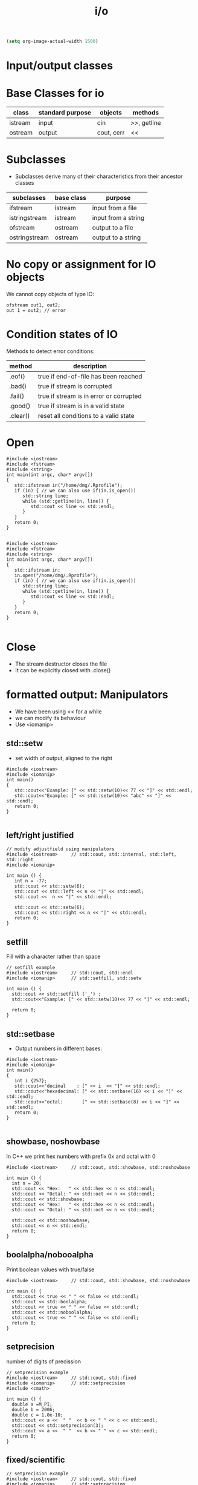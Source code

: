 #+STARTUP: showall
#+STARTUP: lognotestate
#+TAGS:
#+SEQ_TODO: TODO STARTED DONE DEFERRED CANCELLED | WAITING DELEGATED APPT
#+DRAWERS: HIDDEN STATE
#+TITLE: i/o
#+CATEGORY: 
#+PROPERTY: header-args:sql             :engine postgresql  :exports both :cmdline csc370
#+PROPERTY: header-args:sqlite          :db /path/to/db  :colnames yes
#+PROPERTY: header-args:C++             :results output :flags -std=c++14 -Wall --pedantic -Werror
#+PROPERTY: header-args:R               :results output  :colnames yes


#+BEGIN_SRC emacs-lisp
(setq org-image-actual-width 1500)
#+END_SRC

#+RESULTS:
#+begin_example
1500
#+end_example

* Input/output classes

[[./iostream.gif]]




* Base Classes for io

| class   | standard purpose | objects    | methods     |
|---------+------------------+------------+-------------|
| istream | input            | cin        | >>, getline |
| ostream | output           | cout, cerr | <<          |


* Subclasses 

- Subclasses derive many of their characteristics from their ancestor classes

| subclasses    | base class | purpose             |
|---------------+------------+---------------------|
| ifstream      | istream    | input from a file   |
| istringstream | istream    | input from a string |
| ofstream      | ostream    | output to a file    |
| ostringstream | ostream    | output to a string  |


* No copy or assignment for IO objects

We cannot copy objects of type IO:

#+BEGIN_SRC C++ :main no :flags -std=c++14 -Wall --pedantic -Werror :results output :exports both
ofstream out1, out2;
out 1 = out2; // error 
#+END_SRC

* Condition states of IO

Methods to detect error conditions:

| method   | description                             |
|----------+-----------------------------------------|
| .eof()   | true if end-of-file has been reached    |
| .bad()   | true if stream is corrupted             |
| .fail()  | true if stream is in error or corrupted |
| .good()  | true if stream is in a valid state      |
| .clear() | reset all conditions to a valid state   |

* Open

#+BEGIN_SRC C++ :main no :flags -std=c++14 -Wall --pedantic -Werror :results output :exports both
#include <iostream>
#include <fstream>
#include <string>
int main(int argc, char* argv[])
{
   std::ifstream in("/home/dmg/.Rprofile");  
   if (in) { // we can also use if(in.is_open())
      std::string line;
      while (std::getline(in, line)) {
         std::cout << line << std::endl;
      }
   }
   return 0;
}

#+END_SRC

#+RESULTS:
#+begin_example
options(repos=structure(c(CRAN="http://cran.stat.sfu.ca")))
options(width=160)
#+end_example

#+BEGIN_SRC C++ :main no :flags -std=c++14 -Wall --pedantic -Werror :results output :exports both
#include <iostream>
#include <fstream>
#include <string>
int main(int argc, char* argv[])
{
   std::ifstream in;
   in.open("/home/dmg/.Rprofile");
   if (in) { // we can also use if(in.is_open())
      std::string line;
      while (std::getline(in, line)) {
         std::cout << line << std::endl;
      }
   }
   return 0;
}

#+END_SRC

#+RESULTS:
#+begin_example
options(repos=structure(c(CRAN="http://cran.stat.sfu.ca")))
options(width=160)
#+end_example


* Close

- The stream destructor closes the file
- It can be explicitly closed with .close()


* formatted output: Manipulators

- We have been using << for a while
- we can modify its behaviour
- Use <iomanip>

** std::setw

- set width of output, aligned to the right

#+BEGIN_SRC C++ :main no :flags -std=c++14 -Wall --pedantic -Werror :results output :exports both
#include <iostream>
#include <iomanip>  
int main()
{
   std::cout<<"Example: [" << std::setw(10)<< 77 << "]" << std::endl;
   std::cout<<"Example: [" << std::setw(10)<< "abc" << "]" << std::endl;
   return 0;
}

#+END_SRC

#+RESULTS:
#+begin_example
Example: [        77]
Example: [       abc]
#+end_example

** left/right justified

#+BEGIN_SRC C++ :main no :flags -std=c++14 -Wall --pedantic -Werror :results output :exports both
// modify adjustfield using manipulators
#include <iostream>     // std::cout, std::internal, std::left, std::right
#include <iomanip>  

int main () {
   int n = -77;
   std::cout << std::setw(6); 
   std::cout << std::left << n << "|" << std::endl;
   std::cout <<  n << "|" << std::endl;

   std::cout << std::setw(6); 
   std::cout << std::right << n << "|" << std::endl;
   return 0;
}
#+END_SRC

#+RESULTS:
#+begin_example
-77   |
-77|
   -77|
#+end_example

** setfill

Fill with a character rather than space

#+BEGIN_SRC C++ :main no :flags -std=c++14 -Wall --pedantic -Werror :results output :exports both
// setfill example
#include <iostream>     // std::cout, std::endl
#include <iomanip>      // std::setfill, std::setw

int main () {
  std::cout << std::setfill ('_') ;
  std::cout<<"Example: [" << std::setw(10)<< 77 << "]" << std::endl;

  return 0;
}
#+END_SRC

#+RESULTS:
#+begin_example
Example: [________77]
#+end_example


** std::setbase

- Output numbers in different bases:

#+BEGIN_SRC C++ :main no :flags -std=c++14 -Wall --pedantic -Werror :results output :exports both
#include <iostream>
#include <iomanip>  
int main()
{
   int i {257};
   std::cout<<"decimal    : [" << i  << "]" << std::endl;
   std::cout<<"hexadecimal: [" << std::setbase(16) << i << "]" << std::endl;
   std::cout<<"octal:       [" << std::setbase(8) << i << "]" << std::endl;
   return 0;
}

#+END_SRC

#+RESULTS:
#+begin_example
decimal    : [257]
hexadecimal: [101]
octal:       [401]
#+end_example


** showbase, noshowbase

 In C++ we print hex numbers with prefix 0x and octal with 0

#+BEGIN_SRC C++ :main no :flags -std=c++14 -Wall --pedantic -Werror :results output :exports both
#include <iostream>     // std::cout, std::showbase, std::noshowbase

int main () {
  int n = 20;
  std::cout << "Hex:   " << std::hex << n << std::endl;
  std::cout << "Octal: " << std::oct << n << std::endl;
  std::cout << std::showbase;
  std::cout << "Hex:   " << std::hex << n << std::endl;
  std::cout << "Octal: " << std::oct << n << std::endl;
  
  std::cout << std::noshowbase;
  std::cout << n << std::endl;
  return 0;
}
#+END_SRC

#+RESULTS:
#+begin_example
Hex:   14
Octal: 24
Hex:   0x14
Octal: 024
24
#+end_example

** boolalpha/nobooalpha

Print boolean values with true/false

#+BEGIN_SRC C++ :main no :flags -std=c++14 -Wall --pedantic -Werror :results output :exports both
#include <iostream>     // std::cout, std::showbase, std::noshowbase

int main () {
  std::cout << true << " " << false << std::endl;
  std::cout << std::boolalpha;
  std::cout << true << " " << false << std::endl;
  std::cout << std::noboolalpha;
  std::cout << true << " " << false << std::endl;
  return 0;
}
#+END_SRC

#+RESULTS:
#+begin_example
1 0
true false
1 0
#+end_example

** setprecision

number of digits of precission 

#+BEGIN_SRC C++ :main no :flags -std=c++14 -Wall --pedantic -Werror :results output :exports both
// setprecision example
#include <iostream>     // std::cout, std::fixed
#include <iomanip>      // std::setprecision
#include <cmath>

int main () {
  double a =M_PI;
  double b = 2006;
  double c = 1.0e-10;
  std::cout << a <<  " "  << b << " " << c << std::endl;
  std::cout << std::setprecision(3);
  std::cout << a <<  " "  << b << " " << c << std::endl;
  return 0;
}
#+END_SRC

#+RESULTS:
#+begin_example
3.14159 2006 1e-10
3.14 2.01e+03 1e-10
#+end_example

** fixed/scientific

#+BEGIN_SRC C++ :main no :flags -std=c++14 -Wall --pedantic -Werror :results output :exports both
// setprecision example
#include <iostream>     // std::cout, std::fixed
#include <iomanip>      // std::setprecision
#include <cmath>

int main () {
  double a =M_PI;
  double b = 2006;
  double c = 1.0e-10;
  std::cout << a <<  " "  << b << " " << c << std::endl;
  std::cout << std::fixed;
  std::cout << a <<  " "  << b << " " << c << std::endl;
  std::cout << std::scientific;
  std::cout << a <<  " "  << b << " " << c << std::endl;
  std::cout << std::defaultfloat;
  std::cout << a <<  " "  << b << " " << c << std::endl;
  return 0;
}
#+END_SRC

#+RESULTS:
#+begin_example
3.14159 2006 1e-10
3.141593 2006.000000 0.000000
3.141593e+00 2.006000e+03 1.000000e-10
3.14159 2006 1e-10
#+end_example


** force period

#+BEGIN_SRC C++ :main no :flags -std=c++14 -Wall --pedantic -Werror :results output :exports both
// modify showpoint flag
#include <iostream>     // std::cout, std::showpoint, std::noshowpoint

int main () {
  double a = 30;
  double b = 100.0;
  double pi = 3.1416;

  std::cout.precision (5);
  std::cout <<   std::showpoint << a << '\t' << b << '\t' << pi << std::endl;
  std::cout << std::noshowpoint << a << '\t' << b << '\t' << pi << std::endl;
  return 0;
}
#+END_SRC

#+RESULTS:
#+begin_example
30.000	100.00	3.1416
30	100	3.1416
#+end_example


** locale

this example is for demonstration purposes (not in the exam)

we can take advantage of the locale to output information in the local language

#+BEGIN_SRC C++ :main no :flags -std=c++14 -Wall --pedantic -Werror :results output :exports both
#include <iostream>
#include <iomanip>
#include <ctime>
 
int main()
{
    std::time_t t = std::time(nullptr);
    std::tm tm = *std::localtime(&t);
    std::cout.imbue(std::locale("en_CA.utf8"));
    std::cout << "en_CA: " << std::put_time(&tm, "%A %B %c %Z") << '\n';
    std::cout.imbue(std::locale("ja_JP.utf8"));
    std::cout << "ja_JP: " << std::put_time(&tm, "%A %B %c %Z") << '\n';
}
#+END_SRC

#+RESULTS:
#+begin_example
en_CA: Tuesday October Tue 17 Oct 2017 09:47:55 AM PDT PDT
ja_JP: 火曜日 10月 2017年10月17日 09時47分55秒 PDT
#+end_example


* File Modes

| in     | open for input                                   | Only for ifstream or fstream |
| app    | Append to file when open an output file          | Only for ofstream or fstream  |
| ate    | Go go the end of file when open a file for input |                              |
| trunc  | truncate file                                    |                              |
| binary | do I/O operations in binary mode                 |                              |

- output files are set to trunc by default
- if needed, open with app to write at end of file
- many more rules...

** how to use
   
#+BEGIN_SRC C++ 
std::ofstream out("file");
std::ofstream out("file", std::ofstream:out); //implicit
std::ofstream out("file", std::ofstream:out | std::ofstream::trunc); 

out.open("file",std::ofstream:out);
#+END_SRC


* Reading using >> (for text files)

- "Extract formatted output" operator
- Using >> "parses" the input
- its behaviour depends on the type of what you read
- For example:
  - reading a std::string, skips spaces
  - reading a number skips non-numeric characters

For this part we will use the following file:

#+BEGIN_SRC sh :results output
cat groceries3.txt
#+END_SRC

#+RESULTS:
#+begin_example
   20potatoes
   10apples

carrot      mangos

oranges
#+end_example

Example:

- Note how the whitespace is skipped

#+BEGIN_SRC C++ :main no :flags -std=c++14 -Wall --pedantic -Werror :results output :exports both
#include <iostream>
#include <fstream>
#include <iomanip>
int main()
{
   std::string st {};
   int i {};
   std::ifstream myfile ("groceries3.txt");
   //std::ifstream myfile ("groceriesUnix.txt");
   if(!myfile) throw std::runtime_error("unable to open input file");
   std::streamoff pos;

   while (pos = myfile.tellg(), //store location
          myfile >> st) {        // read 
      auto posAfter =  myfile.tellg();
      std::cout << std::setw(3) << std::left << i++ << std::right 
                << " File position before " << std::setw(3) << pos
                << " after " << std::setw(3) << posAfter 
                << " skipped " << std::setw(3) << int(posAfter - pos) - st.size()
                << " [" << st << "]" <<std::endl;
   }

   return 0;
}

#+END_SRC

#+RESULTS:
#+begin_example
0   File position before   0 after  13 skipped   3 [20potatoes]
1   File position before  13 after  25 skipped   4 [10apples]
2   File position before  25 after  33 skipped   2 [carrot]
3   File position before  33 after  45 skipped   6 [mangos]
4   File position before  45 after  54 skipped   2 [oranges]
#+end_example

But this one reads ints

- it will skip whitespace
  - read only numeric characters
  - and will convert them to the desired number

#+BEGIN_SRC C++ :main no :flags -std=c++14 -Wall --pedantic -Werror :results output :exports both
#include <iostream>
#include <fstream>
#include <iomanip>
int main()
{
   int value;
   int i {};
   std::ifstream myfile ("groceries3.txt");
   //std::ifstream myfile ("groceriesUnix.txt");
   if(!myfile) throw std::runtime_error("unable to open input file");
   std::streamoff pos;

   while (pos = myfile.tellg(), //store location
          myfile >> value) {        // read character
      auto posAfter =  myfile.tellg();
      std::cout << std::setw(3) << std::left << i++ << std::right 
                << " File position before " << std::setw(3) << pos
                << " after " << std::setw(3) << posAfter 
                << " value [" << value << "]" <<std::endl;
   }

   return 0;
}

#+END_SRC

#+RESULTS:
#+begin_example
0   File position before   0 after   5 value [20]
#+end_example

in general:

- reading with >> skips whitespace
- it will only read the characters that belong to the type until whitespace or eof()
  - strings: any char
  - char: any char
  - integral type (int, long, etc): any digit and sign
  - floating point: same as integral type plus . and e 
- be careful when  combine >> and getline
  - >> does not consume the end of line
  - the getline that follows will be the whitespace after the previous read

- Example


#+BEGIN_SRC C++ :main no :flags -std=c++14 -Wall --pedantic -Werror :results output :exports both
#include <iostream>
#include <fstream>
#include <iomanip>
#include <functional>
int main()
{
    std::string st0 {};
    std::string st1{};
    std::string st2{};
    int i{};
    auto print = [&] () { 
        std::cout << "i: [" << i << "]" << std::endl;
        std::cout << "st0: [" << st0 << "]" << std::endl;
        std::cout << "st1: [" << st1 << "]" << std::endl;
        std::cout << "st2: [" << st2 << "]" << std::endl;
    };


    std::ifstream myfile ("groceries3.txt");
    if(!myfile) throw std::runtime_error("unable to open input file");

    myfile >> i;
    getline(myfile, st1);
    getline(myfile, st2);
    print();
    i = 0;
    std::cout << "Again:-----------------" << std::endl;
    myfile.seekg (0, myfile.beg);
    getline(myfile, st0);
    getline(myfile, st1);
    getline(myfile, st2);
    print();

    return 0;
}

#+END_SRC

#+RESULTS:
#+begin_example
i: [20]
st0: []
st1: [potatoes]
st2: [   10apples]
Again:-----------------
i: [0]
st0: [   20potatoes]
st1: [   10apples]
st2: []
#+end_example


* Reading binary data

For this section we will use this file. It was created with windows end-of-line-characters

#+BEGIN_SRC sh :results output
cat groceries.txt
#+END_SRC

#+RESULTS:
#+begin_example
butter	potatoes
rice
#+end_example


#+BEGIN_SRC sh :results output
hexdump groceries.txt
#+END_SRC

#+RESULTS:
#+begin_example
0000000 7562 7474 7265 7009 746f 7461 656f 0d73
0000010 720a 6369 0d65 000a                    
0000017
#+end_example

#+BEGIN_SRC sh :results output
cat  groceries.txt | hexdump -v  -e '/1  "%_ad#    "' -e '/1    "0x%02X"' -e '/1 " = %03i dec"' -e '/1 " = 0%03o oct"' -e '/1 " = %_u\n"'
#+END_SRC

#+RESULTS:
#+begin_example
0#    0x62 = 098 dec = 0142 oct = b
1#    0x75 = 117 dec = 0165 oct = u
2#    0x74 = 116 dec = 0164 oct = t
3#    0x74 = 116 dec = 0164 oct = t
4#    0x65 = 101 dec = 0145 oct = e
5#    0x72 = 114 dec = 0162 oct = r
6#    0x09 = 009 dec = 0011 oct = ht
7#    0x70 = 112 dec = 0160 oct = p
8#    0x6F = 111 dec = 0157 oct = o
9#    0x74 = 116 dec = 0164 oct = t
10#    0x61 = 097 dec = 0141 oct = a
11#    0x74 = 116 dec = 0164 oct = t
12#    0x6F = 111 dec = 0157 oct = o
13#    0x65 = 101 dec = 0145 oct = e
14#    0x73 = 115 dec = 0163 oct = s
15#    0x0D = 013 dec = 0015 oct = cr
16#    0x0A = 010 dec = 0012 oct = lf
17#    0x72 = 114 dec = 0162 oct = r
18#    0x69 = 105 dec = 0151 oct = i
19#    0x63 = 099 dec = 0143 oct = c
20#    0x65 = 101 dec = 0145 oct = e
21#    0x0D = 013 dec = 0015 oct = cr
22#    0x0A = 010 dec = 0012 oct = lf
#+end_example

** Read the file one character at a time (using >>)

- skips whitespace!!!

#+BEGIN_SRC C++ :main no :flags -std=c++14 -Wall --pedantic -Werror :results output :exports both
#include <iostream>
#include <fstream>
#include <iomanip>
int main()
{
   char c {};
   int i {};
   std::ifstream myfile ("groceries.txt");
   //std::ifstream myfile ("groceriesUnix.txt");
   if(!myfile) throw std::runtime_error("unable to open input file");
   std::streamoff pos;

   while (pos = myfile.tellg(), //store location
          myfile >> c) {        // read character
      auto posAfter =  myfile.tellg();
      std::cout << std::setw(3) << std::left << i++ << std::right 
                << " File position before " << std::setw(3) << pos
                << " after " << std::setw(3) << posAfter 
                << " skipped " << std::setw(3) << posAfter - pos
                << " [" << std::setw(3) 
                << int(c) << "] [" << c<< "]" <<std::endl;
   }

   return 0;
}

#+END_SRC

#+RESULTS:
#+begin_example
0   File position before   0 after   1 skipped   1 [ 98] [b]
1   File position before   1 after   2 skipped   1 [117] [u]
2   File position before   2 after   3 skipped   1 [116] [t]
3   File position before   3 after   4 skipped   1 [116] [t]
4   File position before   4 after   5 skipped   1 [101] [e]
5   File position before   5 after   6 skipped   1 [114] [r]
6   File position before   6 after   8 skipped   2 [112] [p]
7   File position before   8 after   9 skipped   1 [111] [o]
8   File position before   9 after  10 skipped   1 [116] [t]
9   File position before  10 after  11 skipped   1 [ 97] [a]
10  File position before  11 after  12 skipped   1 [116] [t]
11  File position before  12 after  13 skipped   1 [111] [o]
12  File position before  13 after  14 skipped   1 [101] [e]
13  File position before  14 after  15 skipped   1 [115] [s]
14  File position before  15 after  18 skipped   3 [114] [r]
15  File position before  18 after  19 skipped   1 [105] [i]
16  File position before  19 after  20 skipped   1 [ 99] [c]
17  File position before  20 after  21 skipped   1 [101] [e]
#+end_example

We use the manipulator std::noskipws to disable skipping whitespace

#+BEGIN_SRC C++ :main no :flags -std=c++14 -Wall --pedantic -Werror :results output :exports both
#include <iostream>
#include <fstream>
#include <iomanip>
int main()
{
   char c {};
   int i {};
   std::ifstream myfile ("groceries.txt");
   //std::ifstream myfile ("groceries3.txt");
   if(!myfile) throw std::runtime_error("unable to open input file");

   std::streamoff pos {}; // to save position within file

   myfile >> std::noskipws; // do not skip whitespace
   
   while (pos = myfile.tellg(), //store location
          myfile >> c) {        // read character
      auto posAfter =  myfile.tellg();
      std::cout << std::setw(3) << std::left << i++ << std::right 
                << " File position before " << std::setw(3) << pos
                << " after " << std::setw(3) << posAfter 
                << " skipped " << std::setw(3) << posAfter - pos
                << " [" << std::setw(3) 
                << int(c) << "] [" << c<< "]" <<std::endl;
   }

   return 0;
}

#+END_SRC

#+RESULTS:
#+begin_example
0   File position before   0 after   1 skipped   1 [ 98] [b]
1   File position before   1 after   2 skipped   1 [117] [u]
2   File position before   2 after   3 skipped   1 [116] [t]
3   File position before   3 after   4 skipped   1 [116] [t]
4   File position before   4 after   5 skipped   1 [101] [e]
5   File position before   5 after   6 skipped   1 [114] [r]
6   File position before   6 after   7 skipped   1 [  9] [	]
7   File position before   7 after   8 skipped   1 [112] [p]
8   File position before   8 after   9 skipped   1 [111] [o]
9   File position before   9 after  10 skipped   1 [116] [t]
10  File position before  10 after  11 skipped   1 [ 97] [a]
11  File position before  11 after  12 skipped   1 [116] [t]
12  File position before  12 after  13 skipped   1 [111] [o]
13  File position before  13 after  14 skipped   1 [101] [e]
14  File position before  14 after  15 skipped   1 [115] [s]
15  File position before  15 after  16 skipped   1 [ 13] []
16  File position before  16 after  17 skipped   1 [ 10] [
]
17  File position before  17 after  18 skipped   1 [114] [r]
18  File position before  18 after  19 skipped   1 [105] [i]
19  File position before  19 after  20 skipped   1 [ 99] [c]
20  File position before  20 after  21 skipped   1 [101] [e]
21  File position before  21 after  22 skipped   1 [ 13] []
22  File position before  22 after  23 skipped   1 [ 10] [
]
#+end_example

** But we can also read using read() which reads bytes directly from files

- this program reads one character at a time

#+BEGIN_SRC C++ :main no :flags -std=c++14 -Wall --pedantic -Werror :results output :exports both
#include <iostream>
#include <fstream>
#include <iomanip>
#include <cassert>
int main()
{
   // make sure the char is one byte before we proceed
   assert(sizeof(char) == 1);

   char c {};
   int i {0};
   std::ifstream myfile ("groceries.txt");
   if(!myfile) throw std::runtime_error("unable to open input file");

   while (!myfile.eof()) {
      auto pos {myfile.tellg()};
      // read one character 
      // we must pass a reference to a byte
      myfile.read(&c,1); // instead of myfile >> c
      std::cout << std::setw(3) << std::left << i++ << std::right 
                << " File position " << std::setw(3) << pos
                << " [" << std::setw(3) 
                << int(c) << "] [" << c<< "]" <<std::endl;
   }

   return 0;
}

#+END_SRC

#+RESULTS:
#+begin_example
0   File position   0 [ 98] [b]
1   File position   1 [117] [u]
2   File position   2 [116] [t]
3   File position   3 [116] [t]
4   File position   4 [101] [e]
5   File position   5 [114] [r]
6   File position   6 [  9] [	]
7   File position   7 [112] [p]
8   File position   8 [111] [o]
9   File position   9 [116] [t]
10  File position  10 [ 97] [a]
11  File position  11 [116] [t]
12  File position  12 [111] [o]
13  File position  13 [101] [e]
14  File position  14 [115] [s]
15  File position  15 [ 13] []
16  File position  16 [ 10] [
]
17  File position  17 [114] [r]
18  File position  18 [105] [i]
19  File position  19 [ 99] [c]
20  File position  20 [101] [e]
21  File position  21 [ 13] []
22  File position  22 [ 10] [
]
23  File position  23 [ 10] [
]
#+end_example


** We can also read it all at once

- it is way faster
- use seekg to seek to the end of file
- use tellg to know the offset of the end of file
- this is the size of the file in bytes
- use a vector to read the file from the current position until end of file
- but you are responsible to make sure the vector has been resized to the number of bytes you are going to read

#+BEGIN_SRC C++ :main no :flags -std=c++14 -Wall --pedantic -Werror :results output :exports both
#include <iostream>
#include <fstream>
#include <iomanip>
#include <vector>
#include <cassert>
#include <iterator>
int main()
{
   // make sure the char is one byte before we proceed
   assert(sizeof(unsigned char) == 1);
   
   std::ifstream myfile ("groceries.txt");

   if(!myfile) throw std::runtime_error("unable to open input file");

   /// first we need to compute the file size
   // go to end of file
   myfile.seekg (0, myfile.end);
   // save position. This is the length of the file in bytes
   // std::streamoff is a long int
   std::streamoff fileSize {myfile.tellg()};

   // move to the beginning again to we can read it from there
   myfile.seekg (0, myfile.beg);

   std::string buf {};

   buf.resize(fileSize);
   // this makes the reading much faster, otherwise it would
   // need to resize the vector at every character

   // we must pass a reference to a byte, 
   // it is our _responsibility_ to make sure the
   // buffer has enough space to read it

   myfile.read(&buf[0], buf.size());

   std::cout << buf << std::endl;

   for(unsigned i=0;i<buf.size();i++) {
      unsigned char c = buf.at(i);
      std::cout << std::setw(3) << std::left << i << std::right 
                << " File position " << std::setw(3) << i
                << " [" << std::setw(3) 
                << int(c) << "] [" << c<< "]" <<std::endl;
      
   }
   
   return 0;
}

#+END_SRC

#+RESULTS:
#+begin_example
butter	potatoes
rice

0   File position   0 [ 98] [b]
1   File position   1 [117] [u]
2   File position   2 [116] [t]
3   File position   3 [116] [t]
4   File position   4 [101] [e]
5   File position   5 [114] [r]
6   File position   6 [  9] [	]
7   File position   7 [112] [p]
8   File position   8 [111] [o]
9   File position   9 [116] [t]
10  File position  10 [ 97] [a]
11  File position  11 [116] [t]
12  File position  12 [111] [o]
13  File position  13 [101] [e]
14  File position  14 [115] [s]
15  File position  15 [ 13] []
16  File position  16 [ 10] [
]
17  File position  17 [114] [r]
18  File position  18 [105] [i]
19  File position  19 [ 99] [c]
20  File position  20 [101] [e]
21  File position  21 [ 13] []
22  File position  22 [ 10] [
]
#+end_example


** Binary mode is only useful for output and in only in windows

- Under Windows, default output mode replaces \n with \r
- If we don't want this conversion, we use binary mode

If you run windows, try the following code. Your output will be different than mine
then look at the number of bytes used by each file. One is 4 bytes, the other 5 bytes

#+BEGIN_SRC C++ :main no :flags -std=c++14 -Wall --pedantic -Werror :results output :exports both
#include <iostream>
#include <fstream>
int main()
{
   std::ofstream myfileB ("outputBinary.txt", std::ios::binary);
   myfileB << "abc\n" ;

   std::ofstream myfile ("output.txt");
   myfile << "abc\n" ;

   std::cout << "Done " << std::endl;
   return 0;
}

#+END_SRC

#+RESULTS:
#+begin_example
Done
#+end_example

#+BEGIN_SRC sh :results output
cat  output.txt | hexdump -v  -e '/1  "%_ad#    "' -e '/1    "0x%02X"' -e '/1 " = %03i dec"' -e '/1 " = 0%03o oct"' -e '/1 " = %_u\n"'
#+END_SRC

#+RESULTS:
#+begin_example
0#    0x61 = 097 dec = 0141 oct = a
1#    0x62 = 098 dec = 0142 oct = b
2#    0x63 = 099 dec = 0143 oct = c
3#    0x0A = 010 dec = 0012 oct = lf
#+end_example


